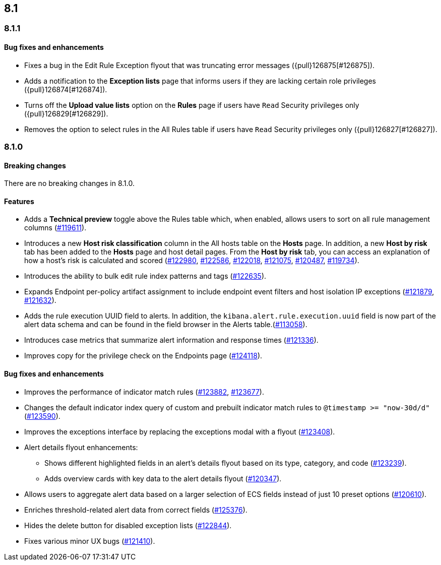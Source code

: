 [[release-notes-header-8.1.0]]
== 8.1

[discrete]
[[release-notes-8.1.1]]
=== 8.1.1

[discrete]
[[bug-fixes-8.1.1]]
==== Bug fixes and enhancements
* Fixes a bug in the Edit Rule Exception flyout that was truncating error messages ({pull}126875[#126875]).
* Adds a notification to the **Exception lists** page that informs users if they are lacking certain role privileges ({pull}126874[#126874]).
* Turns off the **Upload value lists** option on the **Rules** page if users have `Read` Security privileges only ({pull}126829[#126829]).
* Removes the option to select rules in the All Rules table if users have `Read` Security privileges only ({pull}126827[#126827]).

[discrete]
[[release-notes-8.1.0]]
=== 8.1.0

[discrete]
[[breaking-changes-8.1.0]]
==== Breaking changes
// tag::breaking-changes[]
// NOTE: The breaking-changes tagged regions are re-used in the Elastic Installation and Upgrade Guide. The pull attribute is defined within this snippet so it properly resolves in the output.
:pull: https://github.com/elastic/kibana/pull/
There are no breaking changes in 8.1.0.
// end::breaking-changes[]

[discrete]
[[features-8.1.0]]
==== Features
* Adds a *Technical preview* toggle above the Rules table which, when enabled, allows users to sort on all rule management columns ({pull}119611[#119611]).
* Introduces a new *Host risk classification* column in the All hosts table on the *Hosts* page. In addition, a new *Host by risk* tab has been added to the *Hosts* page and host detail pages. From the *Host by risk* tab, you can access an explanation of how a host’s risk is calculated and scored ({pull}122980[#122980], {pull}122586[#122586], {pull}122018[#122018], {pull}121075[#121075], {pull}120487[#120487], {pull}119734[#119734]).
* Introduces the ability to  bulk edit rule index patterns and tags ({pull}122635[#122635]).
* Expands Endpoint per-policy artifact assignment to include endpoint event filters and host isolation IP exceptions ({pull}121879[#121879], {pull}121632[#121632]).
* Adds the rule execution UUID field to alerts. In addition, the `kibana.alert.rule.execution.uuid` field is now part of the alert data schema and can be found in the field browser in the Alerts table.({pull}113058[#113058]).
* Introduces case metrics that summarize alert information and response times ({pull}121336[#121336]).
* Improves copy for the privilege check on the Endpoints page ({pull}124118[#124118]).

[discrete]
[[bug-fixes-8.1.0]]
==== Bug fixes and enhancements
* Improves the performance of indicator match rules ({pull}123882[#123882], {pull}123677[#123677]).
* Changes the default indicator index query of custom and prebuilt indicator match rules to `@timestamp >= "now-30d/d"` ({pull}123590[#123590]).
* Improves the exceptions interface by replacing the exceptions modal with a flyout ({pull}123408[#123408]).
* Alert details flyout enhancements:
** Shows different highlighted fields in an alert’s details flyout based on its type, category, and code ({pull}123239[#123239]).
** Adds overview cards with key data to the alert details flyout ({pull}120347[#120347]).
* Allows users to aggregate alert data based on a larger selection of ECS fields instead of just 10 preset options ({pull}120610[#120610]).
* Enriches threshold-related alert data from correct fields ({pull}125376[#125376]).
* Hides the delete button for disabled exception lists ({pull}122844[#122844]).
* Fixes various minor UX bugs ({pull}121410[#121410]).
